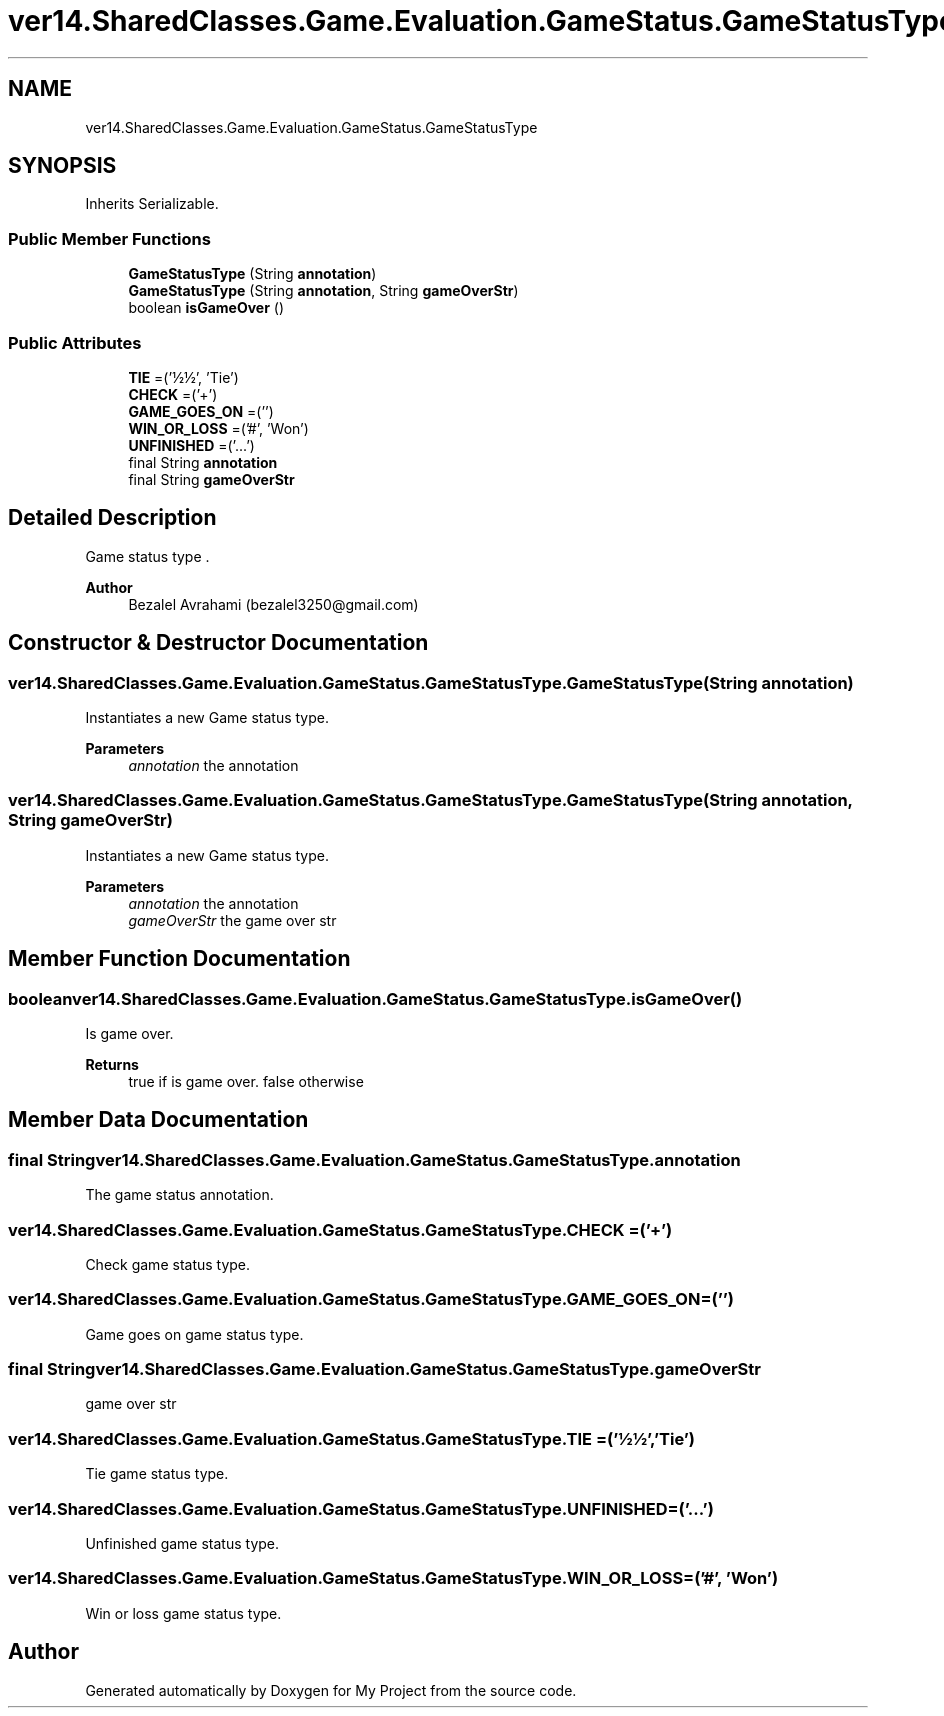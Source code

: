 .TH "ver14.SharedClasses.Game.Evaluation.GameStatus.GameStatusType" 3 "Sun Apr 24 2022" "My Project" \" -*- nroff -*-
.ad l
.nh
.SH NAME
ver14.SharedClasses.Game.Evaluation.GameStatus.GameStatusType
.SH SYNOPSIS
.br
.PP
.PP
Inherits Serializable\&.
.SS "Public Member Functions"

.in +1c
.ti -1c
.RI "\fBGameStatusType\fP (String \fBannotation\fP)"
.br
.ti -1c
.RI "\fBGameStatusType\fP (String \fBannotation\fP, String \fBgameOverStr\fP)"
.br
.ti -1c
.RI "boolean \fBisGameOver\fP ()"
.br
.in -1c
.SS "Public Attributes"

.in +1c
.ti -1c
.RI "\fBTIE\fP =('½½', 'Tie')"
.br
.ti -1c
.RI "\fBCHECK\fP =('+')"
.br
.ti -1c
.RI "\fBGAME_GOES_ON\fP =('')"
.br
.ti -1c
.RI "\fBWIN_OR_LOSS\fP =('#', 'Won')"
.br
.ti -1c
.RI "\fBUNFINISHED\fP =('\&.\&.\&.')"
.br
.ti -1c
.RI "final String \fBannotation\fP"
.br
.ti -1c
.RI "final String \fBgameOverStr\fP"
.br
.in -1c
.SH "Detailed Description"
.PP 
Game status type \&.
.PP
\fBAuthor\fP
.RS 4
Bezalel Avrahami (bezalel3250@gmail.com) 
.RE
.PP

.SH "Constructor & Destructor Documentation"
.PP 
.SS "ver14\&.SharedClasses\&.Game\&.Evaluation\&.GameStatus\&.GameStatusType\&.GameStatusType (String annotation)"
Instantiates a new Game status type\&.
.PP
\fBParameters\fP
.RS 4
\fIannotation\fP the annotation 
.RE
.PP

.SS "ver14\&.SharedClasses\&.Game\&.Evaluation\&.GameStatus\&.GameStatusType\&.GameStatusType (String annotation, String gameOverStr)"
Instantiates a new Game status type\&.
.PP
\fBParameters\fP
.RS 4
\fIannotation\fP the annotation 
.br
\fIgameOverStr\fP the game over str 
.RE
.PP

.SH "Member Function Documentation"
.PP 
.SS "boolean ver14\&.SharedClasses\&.Game\&.Evaluation\&.GameStatus\&.GameStatusType\&.isGameOver ()"
Is game over\&.
.PP
\fBReturns\fP
.RS 4
true if is game over\&. false otherwise 
.RE
.PP

.SH "Member Data Documentation"
.PP 
.SS "final String ver14\&.SharedClasses\&.Game\&.Evaluation\&.GameStatus\&.GameStatusType\&.annotation"
The game status annotation\&. 
.SS "ver14\&.SharedClasses\&.Game\&.Evaluation\&.GameStatus\&.GameStatusType\&.CHECK =('+')"
Check game status type\&. 
.SS "ver14\&.SharedClasses\&.Game\&.Evaluation\&.GameStatus\&.GameStatusType\&.GAME_GOES_ON =('')"
Game goes on game status type\&. 
.SS "final String ver14\&.SharedClasses\&.Game\&.Evaluation\&.GameStatus\&.GameStatusType\&.gameOverStr"
game over str 
.SS "ver14\&.SharedClasses\&.Game\&.Evaluation\&.GameStatus\&.GameStatusType\&.TIE =('½½', 'Tie')"
Tie game status type\&. 
.SS "ver14\&.SharedClasses\&.Game\&.Evaluation\&.GameStatus\&.GameStatusType\&.UNFINISHED =('\&.\&.\&.')"
Unfinished game status type\&. 
.SS "ver14\&.SharedClasses\&.Game\&.Evaluation\&.GameStatus\&.GameStatusType\&.WIN_OR_LOSS =('#', 'Won')"
Win or loss game status type\&. 

.SH "Author"
.PP 
Generated automatically by Doxygen for My Project from the source code\&.
